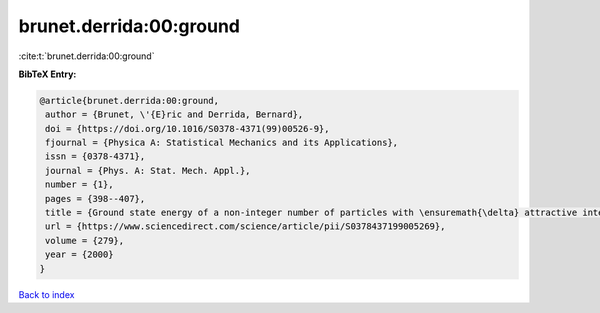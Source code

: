 brunet.derrida:00:ground
========================

:cite:t:`brunet.derrida:00:ground`

**BibTeX Entry:**

.. code-block:: bibtex

   @article{brunet.derrida:00:ground,
    author = {Brunet, \'{E}ric and Derrida, Bernard},
    doi = {https://doi.org/10.1016/S0378-4371(99)00526-9},
    fjournal = {Physica A: Statistical Mechanics and its Applications},
    issn = {0378-4371},
    journal = {Phys. A: Stat. Mech. Appl.},
    number = {1},
    pages = {398--407},
    title = {Ground state energy of a non-integer number of particles with \ensuremath{\delta} attractive interactions},
    url = {https://www.sciencedirect.com/science/article/pii/S0378437199005269},
    volume = {279},
    year = {2000}
   }

`Back to index <../By-Cite-Keys.rst>`_
